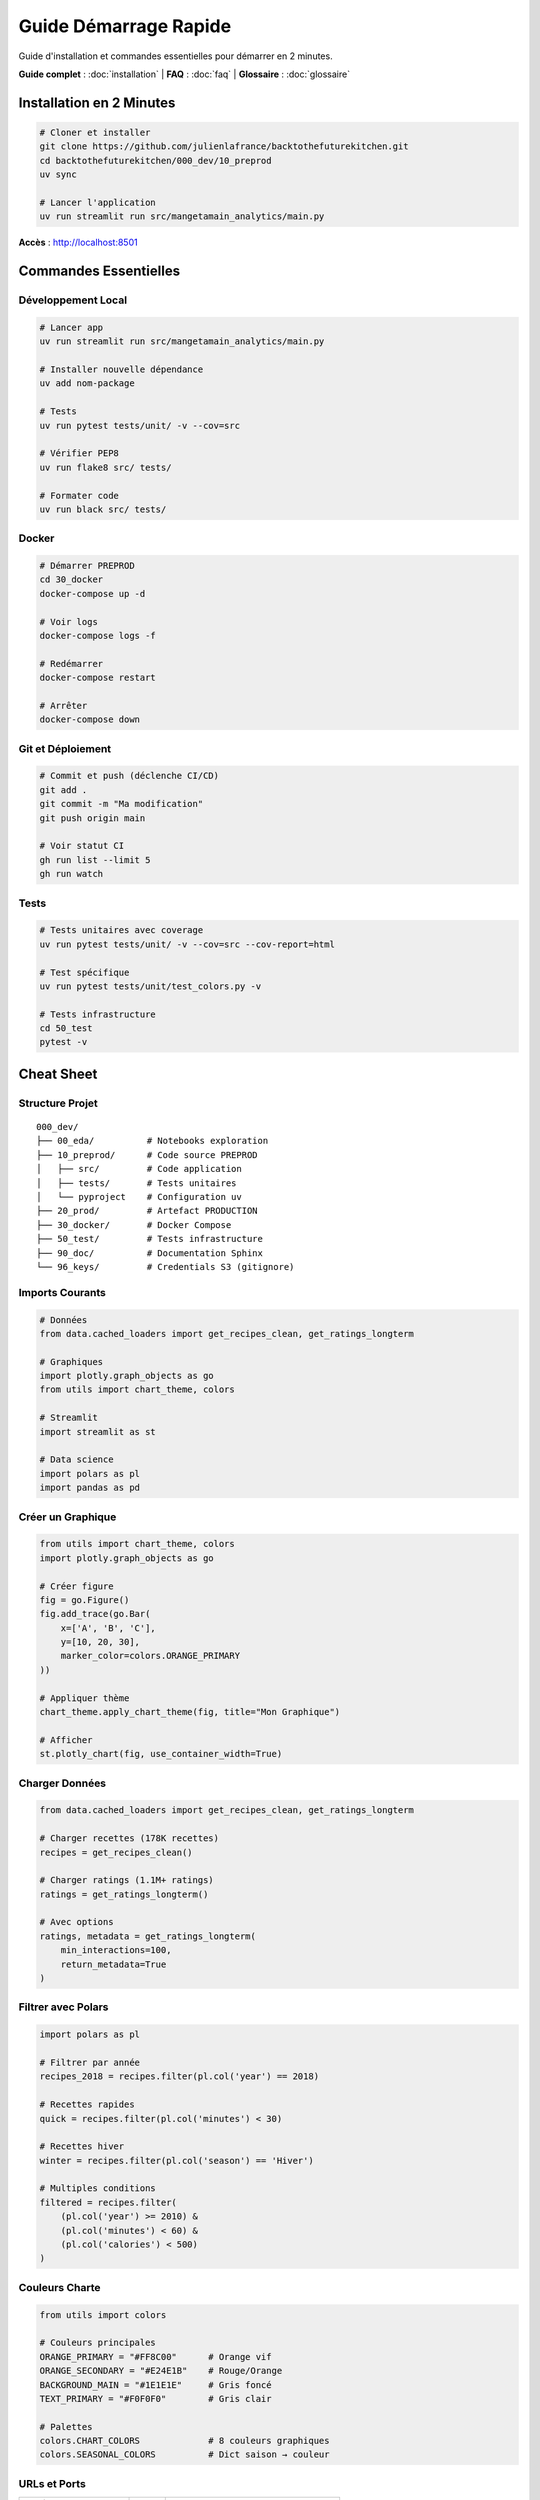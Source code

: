 Guide Démarrage Rapide
=======================

Guide d'installation et commandes essentielles pour démarrer en 2 minutes.

**Guide complet** : :doc:`installation` | **FAQ** : :doc:`faq` | **Glossaire** : :doc:`glossaire`

Installation en 2 Minutes
--------------------------

.. code-block:: bash

   # Cloner et installer
   git clone https://github.com/julienlafrance/backtothefuturekitchen.git
   cd backtothefuturekitchen/000_dev/10_preprod
   uv sync

   # Lancer l'application
   uv run streamlit run src/mangetamain_analytics/main.py

**Accès** : http://localhost:8501

Commandes Essentielles
-----------------------

Développement Local
^^^^^^^^^^^^^^^^^^^

.. code-block:: bash

   # Lancer app
   uv run streamlit run src/mangetamain_analytics/main.py

   # Installer nouvelle dépendance
   uv add nom-package

   # Tests
   uv run pytest tests/unit/ -v --cov=src

   # Vérifier PEP8
   uv run flake8 src/ tests/

   # Formater code
   uv run black src/ tests/

Docker
^^^^^^

.. code-block:: bash

   # Démarrer PREPROD
   cd 30_docker
   docker-compose up -d

   # Voir logs
   docker-compose logs -f

   # Redémarrer
   docker-compose restart

   # Arrêter
   docker-compose down

Git et Déploiement
^^^^^^^^^^^^^^^^^^

.. code-block:: bash

   # Commit et push (déclenche CI/CD)
   git add .
   git commit -m "Ma modification"
   git push origin main

   # Voir statut CI
   gh run list --limit 5
   gh run watch

Tests
^^^^^

.. code-block:: bash

   # Tests unitaires avec coverage
   uv run pytest tests/unit/ -v --cov=src --cov-report=html

   # Test spécifique
   uv run pytest tests/unit/test_colors.py -v

   # Tests infrastructure
   cd 50_test
   pytest -v

Cheat Sheet
-----------

Structure Projet
^^^^^^^^^^^^^^^^

::

    000_dev/
    ├── 00_eda/          # Notebooks exploration
    ├── 10_preprod/      # Code source PREPROD
    │   ├── src/         # Code application
    │   ├── tests/       # Tests unitaires
    │   └── pyproject    # Configuration uv
    ├── 20_prod/         # Artefact PRODUCTION
    ├── 30_docker/       # Docker Compose
    ├── 50_test/         # Tests infrastructure
    ├── 90_doc/          # Documentation Sphinx
    └── 96_keys/         # Credentials S3 (gitignore)

Imports Courants
^^^^^^^^^^^^^^^^

.. code-block:: python

   # Données
   from data.cached_loaders import get_recipes_clean, get_ratings_longterm

   # Graphiques
   import plotly.graph_objects as go
   from utils import chart_theme, colors

   # Streamlit
   import streamlit as st

   # Data science
   import polars as pl
   import pandas as pd

Créer un Graphique
^^^^^^^^^^^^^^^^^^

.. code-block:: python

   from utils import chart_theme, colors
   import plotly.graph_objects as go

   # Créer figure
   fig = go.Figure()
   fig.add_trace(go.Bar(
       x=['A', 'B', 'C'],
       y=[10, 20, 30],
       marker_color=colors.ORANGE_PRIMARY
   ))

   # Appliquer thème
   chart_theme.apply_chart_theme(fig, title="Mon Graphique")

   # Afficher
   st.plotly_chart(fig, use_container_width=True)

Charger Données
^^^^^^^^^^^^^^^

.. code-block:: python

   from data.cached_loaders import get_recipes_clean, get_ratings_longterm

   # Charger recettes (178K recettes)
   recipes = get_recipes_clean()

   # Charger ratings (1.1M+ ratings)
   ratings = get_ratings_longterm()

   # Avec options
   ratings, metadata = get_ratings_longterm(
       min_interactions=100,
       return_metadata=True
   )

Filtrer avec Polars
^^^^^^^^^^^^^^^^^^^

.. code-block:: python

   import polars as pl

   # Filtrer par année
   recipes_2018 = recipes.filter(pl.col('year') == 2018)

   # Recettes rapides
   quick = recipes.filter(pl.col('minutes') < 30)

   # Recettes hiver
   winter = recipes.filter(pl.col('season') == 'Hiver')

   # Multiples conditions
   filtered = recipes.filter(
       (pl.col('year') >= 2010) &
       (pl.col('minutes') < 60) &
       (pl.col('calories') < 500)
   )

Couleurs Charte
^^^^^^^^^^^^^^^

.. code-block:: python

   from utils import colors

   # Couleurs principales
   ORANGE_PRIMARY = "#FF8C00"      # Orange vif
   ORANGE_SECONDARY = "#E24E1B"    # Rouge/Orange
   BACKGROUND_MAIN = "#1E1E1E"     # Gris foncé
   TEXT_PRIMARY = "#F0F0F0"        # Gris clair

   # Palettes
   colors.CHART_COLORS             # 8 couleurs graphiques
   colors.SEASONAL_COLORS          # Dict saison → couleur

URLs et Ports
^^^^^^^^^^^^^

================================= ===== ==============
Environnement                     Port  URL
================================= ===== ==============
Local PREPROD                     8500  localhost:8500
Local PRODUCTION                  8501  localhost:8501
Public PREPROD                    443   mangetamain.lafrance.io
Public PRODUCTION                 443   backtothefuturekitchen.lafrance.io
================================= ===== ==============

Troubleshooting Rapide
----------------------

"uv: command not found"
^^^^^^^^^^^^^^^^^^^^^^^

.. code-block:: bash

   curl -LsSf https://astral.sh/uv/install.sh | sh
   source $HOME/.cargo/env

"No S3 credentials"
^^^^^^^^^^^^^^^^^^^

.. code-block:: bash

   mkdir -p 96_keys
   # Ajouter credentials dans 96_keys/credentials
   chmod 600 96_keys/credentials

"Coverage below 90%"
^^^^^^^^^^^^^^^^^^^^

.. code-block:: bash

   # Identifier lignes manquantes
   uv run pytest --cov=src --cov-report=term-missing

   # Ajouter tests ou marquer non testable
   def ui_function():  # pragma: no cover
       st.plotly_chart(fig)

"Port already in use"
^^^^^^^^^^^^^^^^^^^^^

.. code-block:: bash

   # Linux/macOS
   lsof -i :8501
   kill <PID>

   # Ou utiliser autre port
   uv run streamlit run src/main.py --server.port 8502

"Docker container unhealthy"
^^^^^^^^^^^^^^^^^^^^^^^^^^^^

.. code-block:: bash

   # Voir logs
   docker-compose logs -f

   # Redémarrer
   docker-compose down
   docker-compose up -d --build

Flux de Travail Typique
------------------------

Développement Local
^^^^^^^^^^^^^^^^^^^

1. **Créer branche** :

.. code-block:: bash

   git checkout -b feature/ma-fonctionnalite

2. **Développer** : Modifier code dans ``10_preprod/src/``

3. **Tester** :

.. code-block:: bash

   uv run pytest tests/unit/ -v --cov=src
   uv run flake8 src/

4. **Commit** :

.. code-block:: bash

   git add .
   git commit -m "Ajouter ma fonctionnalité"

5. **Push et PR** :

.. code-block:: bash

   git push origin feature/ma-fonctionnalite
   gh pr create --title "Ma fonctionnalité"

Déploiement
^^^^^^^^^^^

**PREPROD** (automatique) :

.. code-block:: bash

   git push origin main
   # CI/CD s'occupe du reste

**PRODUCTION** (manuel) :

1. GitHub Actions → CD Production
2. "Run workflow"
3. Taper "DEPLOY"
4. Confirmer

Métriques Clés
--------------

Projet
^^^^^^

* **Code source** : ~15,000 lignes Python
* **Tests** : 118 tests, 93% coverage
* **Documentation** : 4200+ lignes RST
* **Données** : 178K recettes, 1.1M ratings

Performance
^^^^^^^^^^^

* **Premier chargement** : 5-10 secondes
* **Chargements suivants** : <0.1 seconde (cache)
* **S3 sans DNAT** : 50-100 MB/s
* **S3 avec DNAT** : 500-917 MB/s (10x gain)

CI/CD
^^^^^

* **CI build** : ~2-3 minutes
* **CD PREPROD** : ~30 secondes
* **CD PROD** : ~45 secondes (backup inclus)
* **Health checks** : 3 tentatives, 10s timeout

Ressources
----------

* **Documentation complète** : :doc:`index`
* **Installation** : :doc:`installation`
* **FAQ** : :doc:`faq`
* **API** : :doc:`api/index`
* **GitHub** : https://github.com/julienlafrance/backtothefuturekitchen
